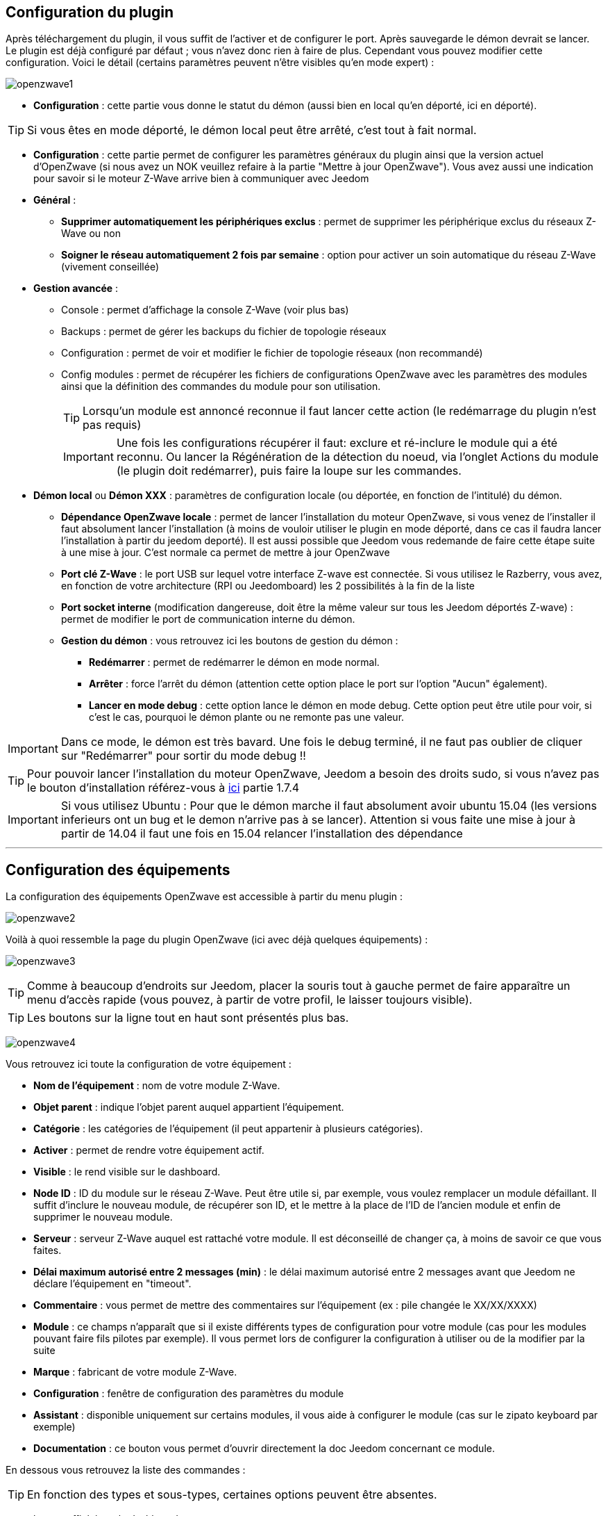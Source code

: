 == Configuration du plugin

Après téléchargement du plugin, il vous suffit de l'activer et de configurer le port. Après sauvegarde le démon devrait se lancer. Le plugin est déjà configuré par défaut ; vous n'avez donc rien à faire de plus. Cependant vous pouvez modifier cette configuration.
Voici le détail (certains paramètres peuvent n'être visibles qu'en mode expert) :

image:../images/openzwave1.png[]

 * *Configuration* : cette partie vous donne le statut du démon (aussi bien en local qu'en déporté, ici en déporté).

[TIP]
Si vous êtes en mode déporté, le démon local peut être arrêté, c'est tout à fait normal.

* *Configuration* : cette partie permet de configurer les paramètres généraux du plugin ainsi que la version actuel d'OpenZwave (si nous avez un NOK veuillez refaire à la partie "Mettre à jour OpenZwave"). Vous avez aussi une indication pour savoir si le moteur  Z-Wave arrive bien à communiquer avec Jeedom
* *Général* :
** *Supprimer automatiquement les périphériques exclus* : permet de supprimer les périphérique exclus du réseaux  Z-Wave ou non
** *Soigner le réseau automatiquement 2 fois par semaine* : option pour activer un soin automatique du réseau  Z-Wave (vivement conseillée)
* *Gestion avancée* :
** Console : permet d'affichage la console  Z-Wave (voir plus bas)
** Backups : permet de gérer les backups du fichier de topologie réseaux
** Configuration : permet de voir et modifier le fichier de topologie réseaux (non recommandé)
** Config modules : permet de récupérer les fichiers de configurations OpenZwave avec les paramètres des modules ainsi que la définition des commandes du module pour son utilisation. 
[TIP]
Lorsqu'un module est annoncé reconnue il faut lancer cette action (le redémarrage du plugin n'est pas requis)
[IMPORTANT]
Une fois les configurations récupérer il faut: exclure et ré-inclure le module qui a été reconnu. Ou lancer la Régénération de la détection du noeud, via l'onglet Actions du module (le plugin doit redémarrer), puis faire la loupe sur les commandes.
* *Démon local* ou *Démon XXX* : paramètres de configuration locale (ou déportée, en fonction de l'intitulé) du démon.
** *Dépendance OpenZwave locale* : permet de lancer l'installation du moteur OpenZwave, si vous venez de l'installer il faut absolument lancer l'installation (à moins de vouloir utiliser le plugin en mode déporté, dans ce cas il faudra lancer l'installation à partir du jeedom deporté). Il est aussi possible que Jeedom vous redemande de faire cette étape suite à une mise à jour. C'est normale ca permet de mettre à jour OpenZwave
** *Port clé Z-Wave* : le port USB sur lequel votre interface Z-wave est connectée. Si vous utilisez le Razberry, vous avez, en fonction de votre architecture (RPI ou Jeedomboard) les 2 possibilités à la fin de la liste
** *Port socket interne* (modification dangereuse, doit être la même valeur sur tous les Jeedom déportés Z-wave) : permet de modifier le port de communication interne du démon.
** *Gestion du démon* : vous retrouvez ici les boutons de gestion du démon : 
*** *Redémarrer* : permet de redémarrer le démon en mode normal.
*** *Arrêter* : force l'arrêt du démon (attention cette option place le port sur l'option "Aucun" également).
*** *Lancer en mode debug* : cette option lance le démon en mode debug. Cette option peut être utile pour voir, si c'est le cas, pourquoi le démon plante ou ne remonte pas une valeur.

[IMPORTANT]
Dans ce mode, le démon est très bavard. Une fois le debug terminé, il ne faut pas oublier de cliquer sur "Redémarrer" pour sortir du mode debug !!


[TIP]
Pour pouvoir lancer l'installation du moteur OpenZwave, Jeedom a besoin des droits sudo, si vous n'avez pas le bouton d'installation référez-vous à https://www.jeedom.fr/doc/documentation/installation/fr_FR/doc-installation.html[ici] partie 1.7.4


[IMPORTANT]
Si vous utilisez Ubuntu : Pour que le démon marche il faut absolument avoir ubuntu 15.04 (les versions inferieurs ont un bug et le demon n'arrive pas à se lancer). Attention si vous faite une mise à jour à partir de 14.04 il faut une fois en 15.04 relancer l'installation des dépendance

'''
== Configuration des équipements

La configuration des équipements OpenZwave est accessible à partir du menu plugin :

image:../images/openzwave2.png[]

Voilà à quoi ressemble la page du plugin OpenZwave (ici avec déjà quelques équipements) :

image:../images/openzwave3.png[]

[TIP]
Comme à beaucoup d'endroits sur Jeedom, placer la souris tout à gauche permet de faire apparaître un menu d'accès rapide (vous pouvez, à partir de votre profil, le laisser toujours visible).

[TIP]
Les boutons sur la ligne tout en haut sont présentés plus bas.

image:../images/openzwave4.png[]

Vous retrouvez ici toute la configuration de votre équipement : 

* *Nom de l'équipement* : nom de votre module Z-Wave.
* *Objet parent* : indique l'objet parent auquel appartient l'équipement.
* *Catégorie* : les catégories de l'équipement (il peut appartenir à plusieurs catégories).
* *Activer* : permet de rendre votre équipement actif.
* *Visible* : le rend visible sur le dashboard.
* *Node ID* : ID du module sur le réseau Z-Wave. Peut être utile si, par exemple, vous voulez remplacer un module défaillant. Il suffit d'inclure le nouveau module, de récupérer son ID, et le mettre à la place de l'ID de l'ancien module et enfin de supprimer le nouveau module.
* *Serveur* : serveur Z-Wave auquel est rattaché votre module. Il est déconseillé de changer ça, à moins de savoir ce que vous faites.
* *Délai maximum autorisé entre 2 messages (min)* : le délai maximum autorisé entre 2 messages avant que Jeedom ne déclare l'équipement en "timeout". 
* *Commentaire* : vous permet de mettre des commentaires sur l'équipement (ex : pile changée le XX/XX/XXXX)
* *Module* : ce champs n'apparaît que si il existe différents types de configuration pour votre module (cas pour les modules pouvant faire fils pilotes par exemple). Il vous permet lors de configurer la configuration à utiliser ou de la modifier par la suite
* *Marque* : fabricant de votre module Z-Wave.
* *Configuration* : fenêtre de configuration des paramètres du module
* *Assistant* : disponible uniquement sur certains modules, il vous aide à configurer le module (cas sur le zipato keyboard par exemple)
* *Documentation* : ce bouton vous permet d'ouvrir directement la doc Jeedom concernant ce module.

En dessous vous retrouvez la liste des commandes : 

[TIP]
En fonction des types et sous-types, certaines options peuvent être absentes.

* le nom affiché sur le dashboard
* icône : dans le cas d'une action permet de choisir une icône à afficher sur le dashboard au lieu du texte
* valeur de la commande : dans le cas d'une commande type action, sa valeur peut être liée à une commande de type info, c'est ici que cela se configure. Exemple pour une lampe l'intensité est liée à son état, cela permet au widget d'avoir l'état réel de la lampe.
* le type et le sous-type.
* l'instance de cette commande Z-Wave (réservée aux experts).
* la classe de la commande Z-Wave (réservée aux experts).
* la commande en elle-même (réservée aux experts).
* "Valeur de retour d'état" et "Durée avant retour d'état" : permet d'indiquer à Jeedom qu'après un changement sur l'information sa valeur doit revenir à Y, X min après le changement. Exemple : dans le cas d'un détecteur de présence qui n'émet que lors d'une détection de présence, il est utile de mettre par exemple 0 en valeur et 4 en durée, pour que 4 min après une détection de mouvement (et s'il n'y a en pas eu de nouvelles depuis) Jeedom remette la valeur de l'information à 0 (plus de mouvement détecté).
* historier : permet d'historiser la donnée.
* afficher : permet d'afficher la donnée sur le dashboard.
* unité : unité de la donnée (peut être vide).
* min/max : bornes de la donnée (peuvent être vides).
* configuration avancée (petites roues crantées) : permet d'afficher la configuration avancée de la commande (méthode d'historisation, widget...).
* Tester : permet de tester la commande.
* supprimer (signe -) : permet de supprimer la commande.

'''
== Configuration des modules

image:../images/openzwave5.png[]

C'est ici que vous retrouverez toutes les informations sur votre module, la fenêtre possède plusieurs onglets :

*Résumé*

Fournit un résumé complet de votre noeud avec différentes informations sur celui-ci, comme par exemple l'état des demandes qui permet de savoir si le noeud est en attente d'information ou la liste des noeuds voisins.

[TIP]
Sur cet onglet il est possible d'avoir des alertes en cas de détection possible d'un souci de configuration, Jeedom vous indiquera la marche à suivre pour corriger. Il ne faut pas confondre une alerte avec et une erreur, l'alerte est dans une majorité des cas, une simple recommandation. 

*Valeur*

image:../images/openzwave6.png[]

Vous retrouvez ici toutes les commandes et état possibles sur votre module. Ils sont ordonnés par instance et classe de commande puis index. Le mapping des commandes est entièrement basé sur ces informations.

[TIP]
Forcer la mise à jour d'une valeur pour démarrer l'interrogation du module. Les module sur pile vont rafraichir une valeur seulement au prochain cycle de réveille. Il est toutefois possible de réveiller à la main un module, voir la documentation du module.

[TIP]
Il est possible d'avoir plus de commandes ici que sur Jeedom, c'est tout à fait normal. Dans Jeedom les commandes ont été sélectionnées pour vous.

[IMPORTANT]
Certains modules n'envoient pas automatiquement leurs états, il faut dans ce cas activer le rafraichissement manuel à 5 minutes sur la ou les valeurs requissent. Il est recommandé de laisser en automatique le rafraichissement. Abuser du rafraichissement manuel peut impacter fortement les performances du réseau  Z-Wave, utilisez seulement pour les valeurs recommandées dans la documentation spécifique jeedom.


*Parametres*

image:../images/openzwave7.png[]

Vous retrouvez ici toutes les possibilités de configuration des paramètres de votre module ainsi que la possibilité de copier la configuration d'un autre noeud.
Lorsqu'un paramètre est modifié, la ligne correspondante passe en jaune, le paramètre est en attente d'être appliqué. Si le module accepte le paramètre la ligne redevienne transparente. Si toute fois le module refuse la valeur, la ligne passera alors en rouge avec la valeur appliqué retourné par le module.
A l'inclusion, un nouveau module, est détecté avec les paramètres par défaut du constructeur. Sur certains modules, des fonctionnalités ne seront pas activent sans modifier un ou plusieurs paramètres. Référez-vous à la documentation du constructeur et de nos recommandations afin de bien paramétrer vos nouveaux modules. 

[TIP]
Les modules sur pile vont appliquer les changements de paramètres seulement au prochain cycle de réveille. Il est toutefois possible de réveiller à la main un module, voir la documentation du module.

[TIP]
La commande Copier les paramètres d'un noeud existant vous permet d'appliquer l'ensemble de la configuration existante d'un autre module identique, sur le module en cours.

*Associations*

image:../images/openzwave8.png[]

C'est ici que se retrouve la gestion des groupes d'association de votre module.
Les modules Z-Wave peuvent contrôler d'autres modules Z-Wave. La relation entre un module de contrôle d'un autre appareil est appelé association. Afin de contrôler un autre appareil, le module de commande a besoin de maintenir une liste des appareils qui recevront le contrôle des commandes. Ces listes sont appelés groupes d'association et ils sont toujours liés à certains événements (par exemple, le bouton
pressées, les déclencheurs de capteurs, ... ). Dans le cas où un événement se produit, tous les périphériques enregistrés dans le groupe d'association concerné recevront une commande basic. Voir la documentation du module, pour comprendre les différents groupes d'associations possible et leur comportement.

[TIP]
La majorité des modules un groupe d'association est réservé pour le contrôleur principal, il est utilisé pour remonter les informations au contrôleur. Il se nomme en généralement: Report ou LifeLine.

[TIP]
Il est possible que votre module ne possède aucun groupe.

[TIP]
La modification des groupes d'associations d'un modules sur pile sera appliquer au prochain cycle de réveille. Il est toutefois possible de réveiller à la main un module, voir la documentation du module.

*Systemes*

image:../images/openzwave9.png[]

Onglet regroupant les paramètres système du module. A réserver aux experts !

[TIP]
Les modules sur piles se réveille a des cycles régulier, appelé L'intervalle de réveil (Wakeup Interval). L'intervalle de réveil est un compromis entre le temps maximal de vie de la batterie et des réponses souhaitées du dispositif. Pour maximiser la durée de vie de vos modules, adapter la valeur Wakeup Interval par exemple à 14400 secondes (4h), voir encore plus élevé selon les modules et leur usage.

*Actions*

image:../images/openzwave10.png[]

Permet d'effectuer certaines actions génériques sur le module, comme la mise à jour des routes, le test du noeud ou la mise à jour des valeurs.

[IMPORTANT]
Il ne faut pas utiliser les actions sur un module si on ne sait pas ce que l'on fait. Certaines actions sont irréversible. Les actions peuvent aider é la résolutions de problèmes avec un ou des modules  Z-Wave. 

*Statistique*

image:../images/openzwave11.png[]

Cet onglet donne quelques statistiques de communication avec le noeud. Peut être intéressant en cas de module qui passe en "Dead".

== Mode inclusion

Par défaut un module ne fait pas partie d'aucun réseau Z-Wave. Le module doit se joindre à un réseau Z-Wave existant pour communiquer avec les autres modules de ce réseau. Ce processus est appelé Inclusion. Les périphériques peuvent également laisser un réseau. Ce processus est appelé Exclusion. Les deux processus sont initiés par le contrôleur principal du réseau Z-Wave. 

image:../images/openzwave17.png[]

Ce bouton vous permet de passer en mode inclusion (non sécurisé) pour ajouter un module à votre réseau Z-Wave, il faut en faire de même sur votre module (voir la doc de celui-ci pour le passer en mode inclusion).

Une fois en mode inclusion : Jeedom vous le signale.

image:../images/openzwave18.png[]

[TIP]
Tant que vous n'avez pas le bandeau vous n'êtes pas en mode inclusion.

Si vous recliquez sur le bouton vous sortez du mode inclusion.

[TIP]
Il est recommandé avant une inclusion d'un nouveau module qui serait "nouveau" sur le marché, de lancer la commande "Config modules" via l'écran de configuration du plugin. Cette action va récupérer l'ensemble des dernières versions des fichiers de configurations openzwave ainsi que le mappings de commandes jeedom.

[IMPORTANT]
Lors d'une inclusion, il est conseillé que le module soit à moins d'un mètre de la box.

[IMPORTANT]
Certains modules requièrent une inclusion en mode sécurisé, par exemple pour les serrures de porte. L’inclusion sécurisée doit être lancé via l'onglet Actions de la Vue Réseau  Z-Wave.

[TIP]
A noter que l'interface mobile vous donne aussi accès à l'inclusion.

[TIP]
Si le module appartient déjà à un réseau, suivez le processus d'exclusion avant de l'inclure dans votre réseau. Sinon inclusion de ce module va échouer. 

== Mode exclusion

image:../images/openzwave15.png[]

Ce bouton vous permet de passer en mode exclusion, cela pour retirer un module de votre réseau Z-Wave, il faut en faire de même avec votre module (voir la doc de celui-ci pour le passer en mode exclusion).

image:../images/openzwave16.png[]

[TIP]
Tant que vous n'avez pas le bandeau vous n'êtes pas en mode exclusion.

Si vous recliquez sur le bouton vous sortez du mode exclusion.

[TIP]
A noter que l'interface mobile vous donne aussi accès à l'exclusion.

[TIP]
Un module n'a pas besoin d'être exclue par le même contrôleur sur lequel il a été préalablement inclue. D'où le fait qu'on recommande d'exécuter une exclusion avant chaque inclusion. 

== Synchroniser

image:../images/openzwave14.png[]

Bouton permettant de synchroniser les modules du réseau Z-Wave avec Jeedom.

[TIP]
Si vous n'avez pas l'image ou que Jeedom n'a pas reconnu votre module ce bouton peut permettre de corriger si l'interview du module est complété.

[TIP]
Si votre table de routage et ou l'écran de santé  Z-Wave vous avez de modules nommé Unknown, la synchronisation permettra de remédier a cette situation.

== Réseaux  Z-Wave

image:../images/openzwave19.png[]

Vous retrouvez ici des informations générales sur votre réseau Z-wave.

image:../images/openzwave24.png[]

=== Résumé

Le premier onglet vous donne le résumé de base de votre réseau Z-wave, vous retrouvez notamment l'état du réseau Z-wave ainsi que le nombre d'éléments dans la file d'attente.

[TIP]
Le réseau est dit fonctionnel au moment où il atteint le statu Topology Loaded, c'est à  dire que l'ensemble des noeuds secteurs ont complété leurs interviews. Selon le nombre de modules, la répartition pile/secteur, le choix du dongle USB et le PC sur le quel tourne le plugin  Z-Wave, le réseau va atteindre cette état entre 1 et 5 minutes.  

Un réseau Ready, signifie que l'ensemble de noeuds secteur et du piles ont complété leur interview.
[TIP]
Selon les modules que vous disposé, il est possible que le réseau n'atteigne jamais de lui-même le statu Ready. Les télécommande par exemple ne se réveillent pas d'elles même et ne compléteront jamais leurs interviews. Dans ce genre de cas, le réseau est tout à fait opérationnel et même si les télécommande n'ont pas compléter leur interview elle assurons leurs fonctionnalités au sein du réseau.

=== Actions

image:../images/openzwave25.png[]

Vous retrouvez ici toutes les actions possibles sur l'ensemble de votre réseau Z-wave. Chaque action est accompagnée d’une description sommaire.

[IMPORTANT]
Certaines actions sont vraiment risquées voir irréversible, l'équipe Jeedom ne pourra être tenue responsable en cas de mauvaise manipulation.

[IMPORTANT]
Certains modules requièrent une inclusion en mode sécurisé, par exemple pour les serrures de porte. L’inclusion sécurisée doit être lancé via l'action de cet écran.

=== Statistiques

image:../images/openzwave26.png[]

Vous retrouvez ici les statistiques générales sur l'ensemble de votre réseau Z-wave.

=== Graphique du réseau

image:../images/openzwave27.png[]

Cet onglet vous donnera une représentation graphique des différents liens entre les noeuds.

Voici la légende des couleurs : 

* *Gris* : interview non complet 
* *Rouge* : dead, ou sans voisins
* *Jaune* : ne communique pas directement avec le contrôleur principal. 
* *Vert* : pour les contrôleurs (comme les remote) ils sont virtuelle associé au contrôleur primaire.
* *Bleu* : lien direct avec le contrôleur primaire.

=== Table de routage

image:../images/openzwave28.png[]

Affiche le nombre de routes disponibles pour la communication entre chaque noeud.

[TIP]
La légende est disponible tout en bas.

== Santé

image:../images/openzwave12.png[]

Cette fenêtre résume l'état de votre réseau Z-Wave : 

image:../images/openzwave13.png[]

Vous avez ici : 

* *Module* : le nom de votre module, un clic dessus vous permet d'y accéder directement.
* *ID* : ID de votre module sur le réseau Z-Wave.
* *Notification* : dernier type d'échange entre le module et le contrôleur
* *Groupe* : indique si la configuration des groupes est ok (contrôleur au moins dans un groupe). Si vous n'avez rien c'est que le module ne supporte pas la notion de groupe, c'est normal
* *Constructeur* : indique si la récupération des informations d'identification du module est ok
* *Voisin* : indique si la liste des voisins a bien était récupéré
* *Statut* : Indique le statu de l'interview (query stage) du module
* *Batterie* : niveau de batterie du module (NA indique que le module est alimenté).
* *Wakeup time* : pour les modules sur batterie, il donne la fréquence en secondes des instants où le module se réveille forcément.
* *Paquet total* : affiche le nombre total de paquets reçus ou envoyés avec succès au module (maximum 30).
* *%OK* : affiche le pourcentage de paquets envoyés/reçus avec succès.
* *Temporisation* : affiche le délai moyen d'envoi de paquet en ms.
* *Dernière communication* : Date de dernière communication avec le module ainsi que l'heure de la prochaine communication prévue.
* *Ping* : Permet d'envoyer un ping au module, peut être utilisé si le module est en dead pour voir si c'est réellement le cas.

[TIP]
La notification Timeout ne signifie pas nécessairement un problème de avec le module. Lancer un Ping et dans la majorité des cas il répondra par une notification NoOperation qui est l'écho du ping.

[TIP]
La Temporisation et le %OK sur des noeuds sur piles avant la complétion de leur interview n'est pas significative. En effet le noeud ne va pas répondre aux interrogations du contrôleur du fait qu'il est en sommeil profond.

== Console

La console permet de voir en temps réel ce qu'il se passe sur le réseau Z-wave.

image:../images/openzwave22.png[]

[IMPORTANT]
Les informations ici sont à destination du support, il ne faut donc pas s'inquiéter de voir des "Error" ou  "Warning" ici. Cela ne veut pas forcément dire que votre système a un souci.

[TIP]
Les messages de la console sont plus ou moins détaillés selon que le plugin est démarré en mode Normal ou en Debug. 

== Backups

La partie backup va vous permettre de gérer les backups de la topologie de votre réseau. A partir de cet écran vous pourrez : 

* Lancer un backup (un backup est fait à chaque arrêt relance du réseaux et pendant les opérations critique). Les 12 derniers backups sont conservés
* Restaurer un backup (en le sélectionnant dans la liste juste au-dessus)
* Supprimer un backup

image:../images/openzwave35.png[]

== Configuration

Cet onglet contient la configuration de vos modules Z-wave.

image:../images/openzwave23.png[]

[IMPORTANT]
Cette partie est réservée aux experts, toute modification ici (autre que sur demande du support) peut entrainer de graves problèmes sur le réseau Z-wave et peut ne pas être prise en charge par le support.



== Mettre à jour OpenZwave

Si Jeedom vous demande de mettre à jour OpenZwave ou si vous avez NOK au niveau de la version OpenZwave : 

image:../images/openzwave30.png[]

[TIP]
Cette opération n'est pas a faire à chaque mise à jour du plugin seulement si nécessaire

Vous devez d'abord arrêter le démon (c'est plus sur) : 

image:../images/openzwave31.png[]

Ensuite il faut cliquer sur le bouton "Installer/Mettre à jour" en face de "Dépendance OpenZwave locale" (si vous êtes en déporté il faut le faire sur les déportés) : 

image:../images/openzwave32.png[]

La durée de cette opération peut varier en fonction de votre système (jusqu'à plus de 1h sur raspberry pi)

Ensuite vous avez juste à cliquer sur redémarrer pour relancer le démon.